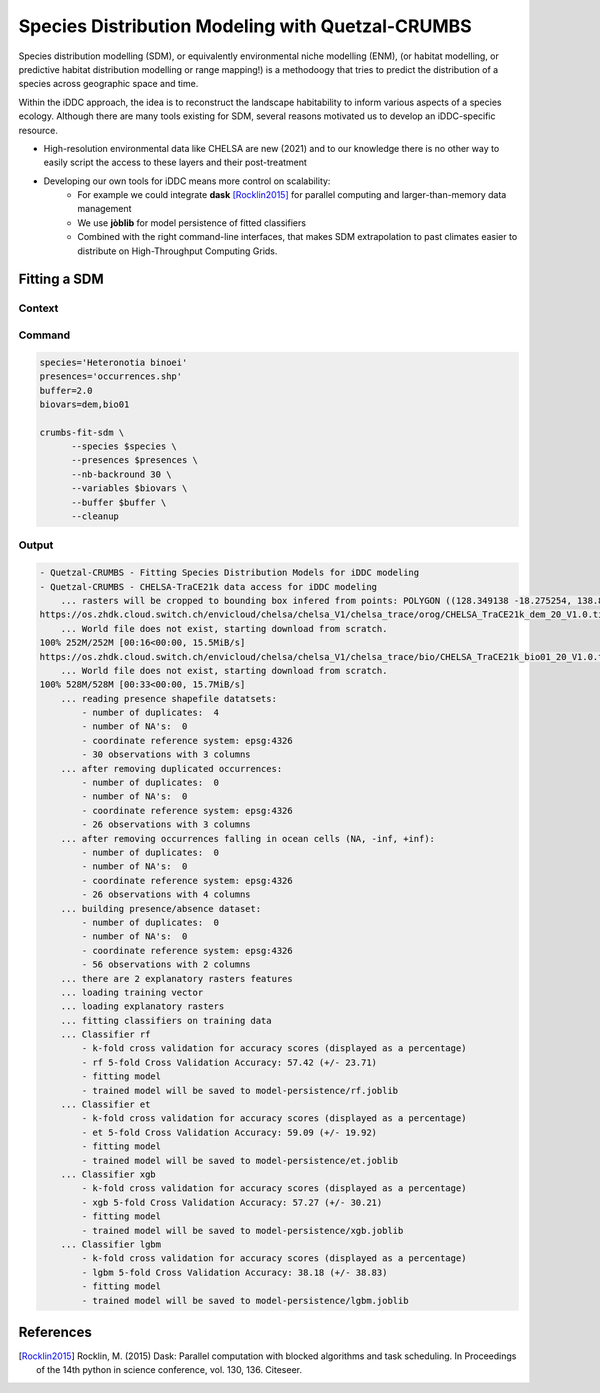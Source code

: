 Species Distribution Modeling with Quetzal-CRUMBS
================================================

Species distribution modelling (SDM), or equivalently environmental niche modelling (ENM),
(or habitat modelling, or predictive habitat distribution modelling or range mapping!)
is a methodoogy that tries to predict the distribution
of a species across geographic space and time.

Within the iDDC approach, the idea is to reconstruct the landscape habitability
to inform various aspects of a species ecology. Although there are many tools
existing for SDM, several reasons motivated us to develop an iDDC-specific resource.

* High-resolution environmental data like CHELSA are new (2021) and to our
  knowledge there is no other way to easily script the access to these layers and their post-treatment
* Developing our own tools for iDDC means more control on scalability:
    * For example we could integrate **dask** [Rocklin2015]_ for parallel computing and larger-than-memory data management
    * We use **jòblib** for model persistence of fitted classifiers
    * Combined with the right command-line interfaces, that makes SDM extrapolation to past climates
      easier to distribute on High-Throughput Computing Grids.

Fitting a SDM
---------------

Context
^^^^^^^^^^


Command
^^^^^^^^^^

.. code-block:: bash

  species='Heteronotia binoei'
  presences='occurrences.shp'
  buffer=2.0
  biovars=dem,bio01

  crumbs-fit-sdm \
        --species $species \
        --presences $presences \
        --nb-backround 30 \
        --variables $biovars \
        --buffer $buffer \
        --cleanup

Output
^^^^^^^^^^

.. code-block:: text

    - Quetzal-CRUMBS - Fitting Species Distribution Models for iDDC modeling
    - Quetzal-CRUMBS - CHELSA-TraCE21k data access for iDDC modeling
        ... rasters will be cropped to bounding box infered from points: POLYGON ((128.349138 -18.275254, 138.893138 -18.275254, 138.893138 -9.750165, 128.349138 -9.750165, 128.349138 -18.275254))
    https://os.zhdk.cloud.switch.ch/envicloud/chelsa/chelsa_V1/chelsa_trace/orog/CHELSA_TraCE21k_dem_20_V1.0.tif
        ... World file does not exist, starting download from scratch.
    100% 252M/252M [00:16<00:00, 15.5MiB/s]
    https://os.zhdk.cloud.switch.ch/envicloud/chelsa/chelsa_V1/chelsa_trace/bio/CHELSA_TraCE21k_bio01_20_V1.0.tif
        ... World file does not exist, starting download from scratch.
    100% 528M/528M [00:33<00:00, 15.7MiB/s]
        ... reading presence shapefile datatsets:
            - number of duplicates:  4
            - number of NA's:  0
            - coordinate reference system: epsg:4326
            - 30 observations with 3 columns
        ... after removing duplicated occurrences:
            - number of duplicates:  0
            - number of NA's:  0
            - coordinate reference system: epsg:4326
            - 26 observations with 3 columns
        ... after removing occurrences falling in ocean cells (NA, -inf, +inf):
            - number of duplicates:  0
            - number of NA's:  0
            - coordinate reference system: epsg:4326
            - 26 observations with 4 columns
        ... building presence/absence dataset:
            - number of duplicates:  0
            - number of NA's:  0
            - coordinate reference system: epsg:4326
            - 56 observations with 2 columns
        ... there are 2 explanatory rasters features
        ... loading training vector
        ... loading explanatory rasters
        ... fitting classifiers on training data
        ... Classifier rf
            - k-fold cross validation for accuracy scores (displayed as a percentage)
            - rf 5-fold Cross Validation Accuracy: 57.42 (+/- 23.71)
            - fitting model
            - trained model will be saved to model-persistence/rf.joblib
        ... Classifier et
            - k-fold cross validation for accuracy scores (displayed as a percentage)
            - et 5-fold Cross Validation Accuracy: 59.09 (+/- 19.92)
            - fitting model
            - trained model will be saved to model-persistence/et.joblib
        ... Classifier xgb
            - k-fold cross validation for accuracy scores (displayed as a percentage)
            - xgb 5-fold Cross Validation Accuracy: 57.27 (+/- 30.21)
            - fitting model
            - trained model will be saved to model-persistence/xgb.joblib
        ... Classifier lgbm
            - k-fold cross validation for accuracy scores (displayed as a percentage)
            - lgbm 5-fold Cross Validation Accuracy: 38.18 (+/- 38.83)
            - fitting model
            - trained model will be saved to model-persistence/lgbm.joblib


References
----------

.. [Rocklin2015] Rocklin, M. (2015) Dask: Parallel computation with blocked algorithms and task scheduling. In Proceedings of the 14th python
   in science conference, vol. 130, 136. Citeseer.
